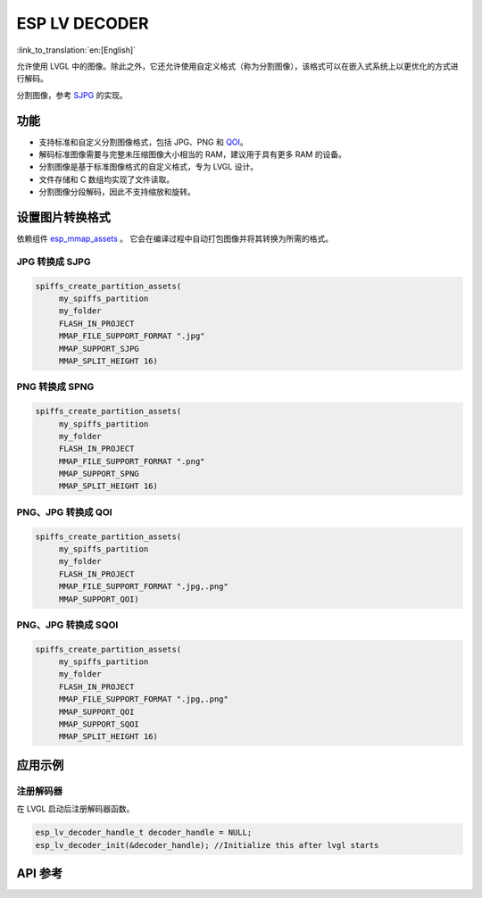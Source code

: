 ESP LV DECODER
================
:link_to_translation:`en:[English]`

允许使用 LVGL 中的图像。除此之外，它还允许使用自定义格式（称为分割图像），该格式可以在嵌入式系统上以更优化的方式进行解码。

分割图像，参考 `SJPG <https://docs.lvgl.io/8.4/libs/sjpg.html>`__ 的实现。


功能
-------

- 支持标准和自定义分割图像格式，包括 JPG、PNG 和 `QOI <https://github.com/phoboslab/qoi>`__。

- 解码标准图像需要与完整未压缩图像大小相当的 RAM，建议用于具有更多 RAM 的设备。

- 分割图像是基于标准图像格式的自定义格式，专为 LVGL 设计。

- 文件存储和 C 数组均实现了文件读取。

- 分割图像分段解码，因此不支持缩放和旋转。


设置图片转换格式
-------------------

依赖组件 `esp_mmap_assets <esp_mmap_assets.html>`__ 。 它会在编译过程中自动打包图像并将其转换为所需的格式。

JPG 转换成 SJPG
^^^^^^^^^^^^^^^^^^^^^^^^
.. code:: c

   spiffs_create_partition_assets(
        my_spiffs_partition
        my_folder
        FLASH_IN_PROJECT
        MMAP_FILE_SUPPORT_FORMAT ".jpg"
        MMAP_SUPPORT_SJPG
        MMAP_SPLIT_HEIGHT 16)

PNG 转换成 SPNG
^^^^^^^^^^^^^^^^^^^^^^^^
.. code:: c

   spiffs_create_partition_assets(
        my_spiffs_partition
        my_folder
        FLASH_IN_PROJECT
        MMAP_FILE_SUPPORT_FORMAT ".png"
        MMAP_SUPPORT_SPNG
        MMAP_SPLIT_HEIGHT 16)

PNG、JPG 转换成 QOI
^^^^^^^^^^^^^^^^^^^^^^^^^^^^^^^^^^^^^^
.. code:: c

   spiffs_create_partition_assets(
        my_spiffs_partition
        my_folder
        FLASH_IN_PROJECT
        MMAP_FILE_SUPPORT_FORMAT ".jpg,.png"
        MMAP_SUPPORT_QOI)

PNG、JPG 转换成 SQOI
^^^^^^^^^^^^^^^^^^^^^^^^^^^^^^^^^^^^^^
.. code:: c

   spiffs_create_partition_assets(
        my_spiffs_partition
        my_folder
        FLASH_IN_PROJECT
        MMAP_FILE_SUPPORT_FORMAT ".jpg,.png"
        MMAP_SUPPORT_QOI
        MMAP_SUPPORT_SQOI
        MMAP_SPLIT_HEIGHT 16)

应用示例
---------------------

注册解码器
^^^^^^^^^^^^^^^^^^^

在 LVGL 启动后注册解码器函数。

.. code:: c

   esp_lv_decoder_handle_t decoder_handle = NULL;
   esp_lv_decoder_init(&decoder_handle); //Initialize this after lvgl starts


API 参考
-----------------

.. include-build-file:: inc/esp_lv_decoder.inc